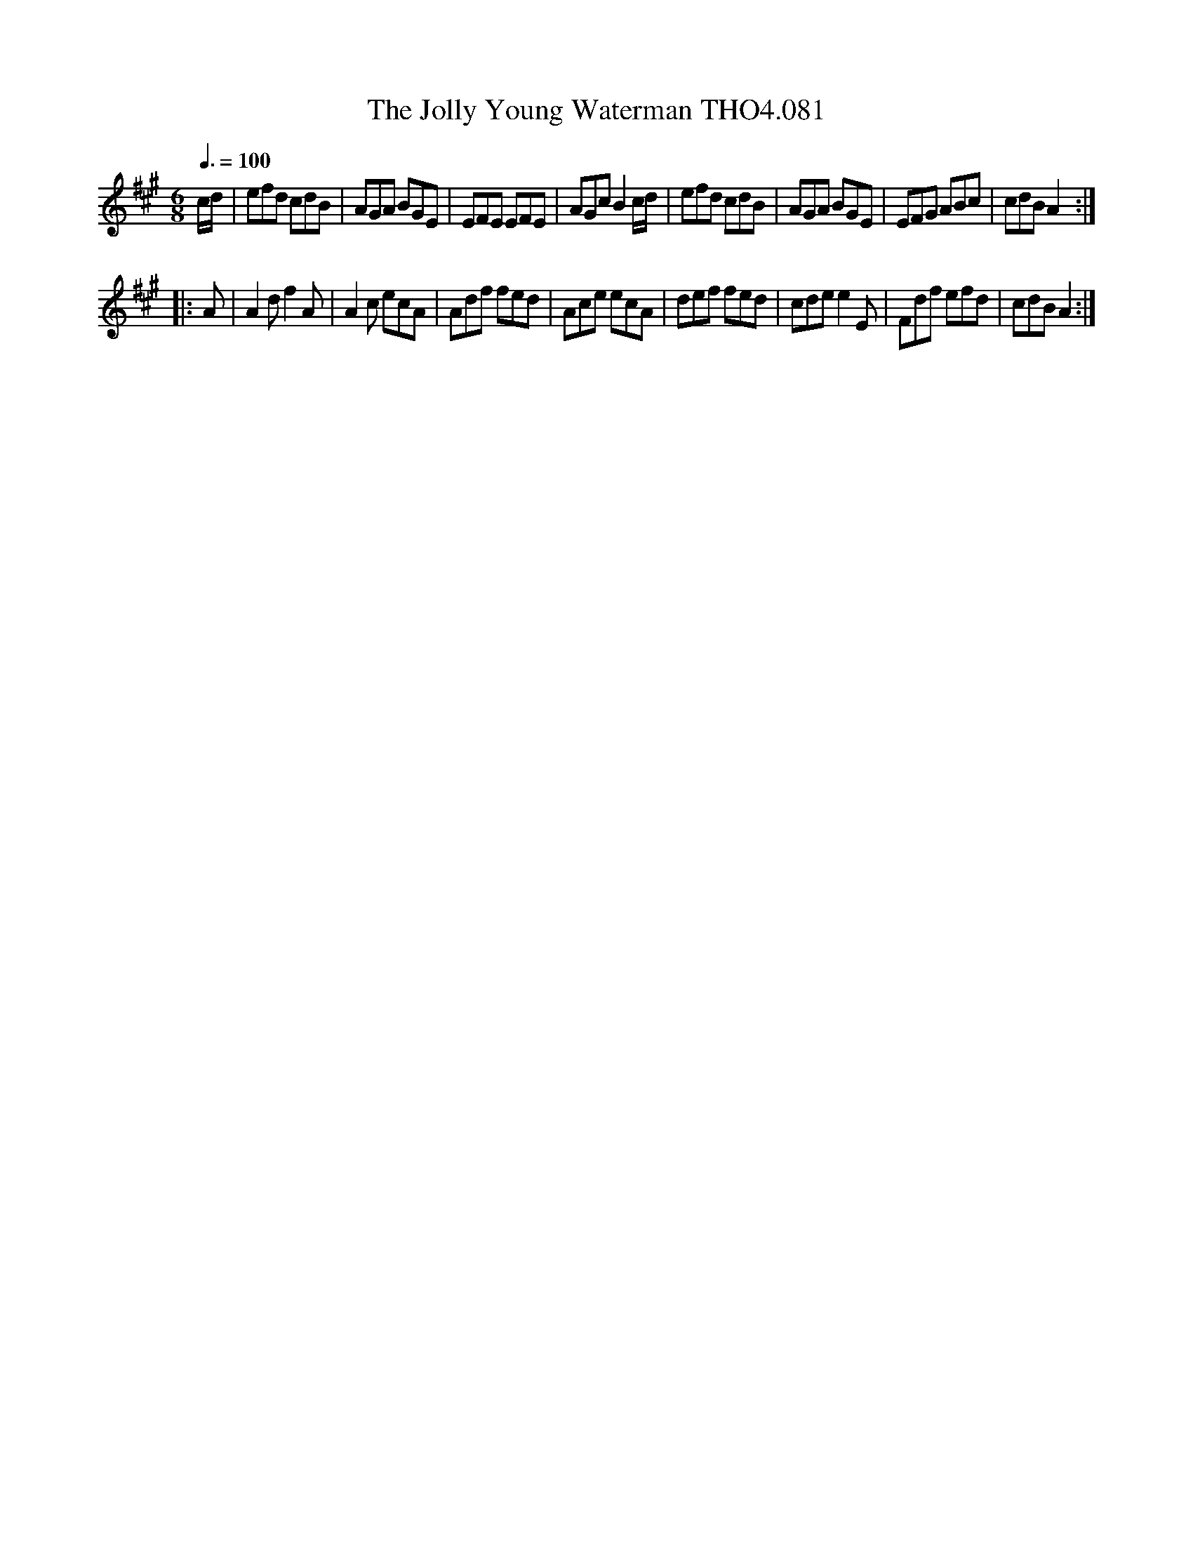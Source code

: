 X:81
T:Jolly Young Waterman THO4.081, The
M:6/8
L:1/8
Z:vmp. Peter Dunk 2010/11.from a transcription by Fynn Titford-Mock 2007
B:Thompson's Compleat Collection of 200 Favourite Country Dances Volume IV.
Q:3/8=100
K:A
c/d/|efd cdB|AGA BGE|EFE EFE|AGc B2 c/d/|\
efd cdB|AGA BGE|EFG ABc|cdB A2:|
|:A|A2d f2 A|A2 c ecA|Adf fed|Ace ecA|\
def fed|cde e2 E|Fdf efd|cdB A2:|
